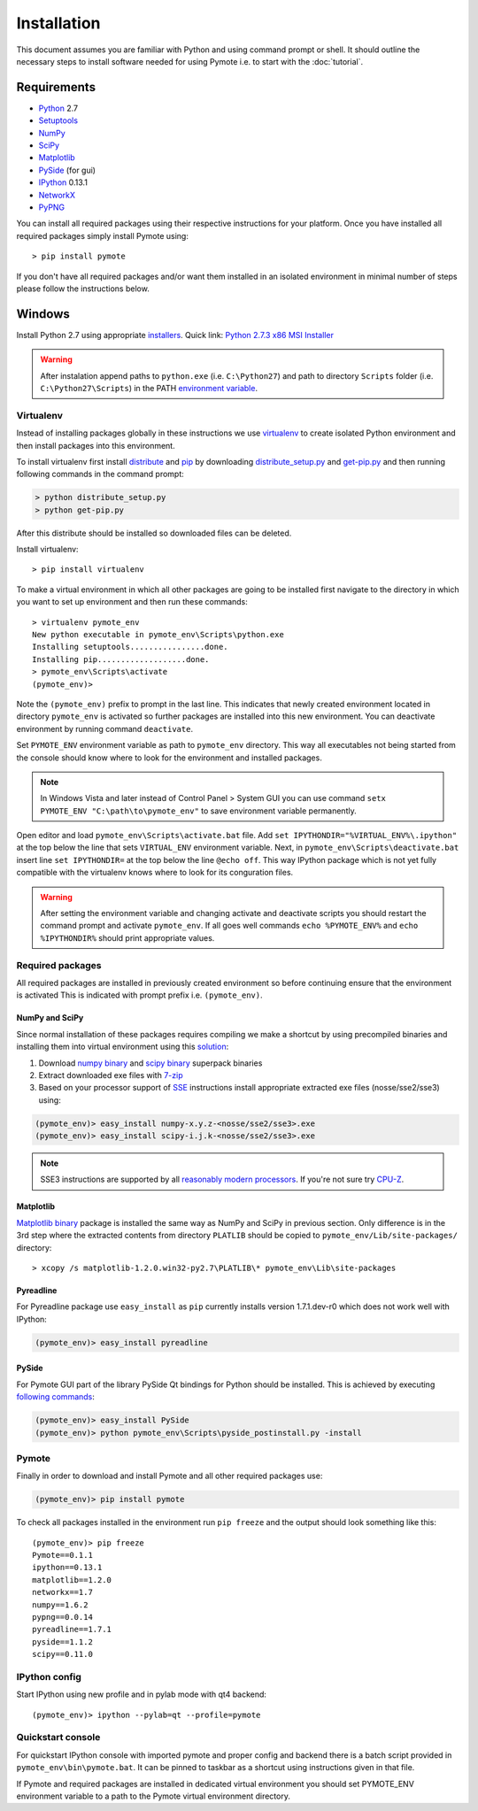 Installation
############


This document assumes you are familiar with Python and using command prompt or shell. It should 
outline the necessary steps to install software needed for using Pymote i.e. to start with the 
:doc:`tutorial`.

Requirements
************
    
* `Python`_ 2.7
* `Setuptools`_ 
* `NumPy`_
* `SciPy`_
* `Matplotlib`_
* `PySide`_ (for gui)
* `IPython`_ 0.13.1
* `NetworkX`_
* `PyPNG`_ 

.. _Python: http://www.python.org
.. _Setuptools: http://pypi.python.org/pypi/setuptools
.. _NumPy: http://numpy.scipy.org
.. _SciPy: http://www.scipy.org
.. _Matplotlib: http://matplotlib.org/
.. _PySide: http://qt-project.org/wiki/PySide
.. _IPython: http://ipython.org/
.. _NetworkX: http://networkx.lanl.gov/
.. _PyPNG: https://github.com/drj11/pypng

You can install all required packages using their respective instructions for your platform. Once 
you have installed all required packages simply install Pymote using::

    > pip install pymote

If you don't have all required packages and/or want them installed in an isolated environment in 
minimal number of steps please follow the instructions below.


Windows
*******

Install Python 2.7 using appropriate `installers <http://www.python.org/download/>`_. Quick link:
`Python 2.7.3 x86 MSI Installer <http://www.python.org/ftp/python/2.7.3/python-2.7.3.msi>`_

.. warning::

    After instalation append paths to ``python.exe`` (i.e. ``C:\Python27``) and path to directory ``Scripts`` folder (i.e. ``C:\Python27\Scripts``) in the PATH 
    `environment variable <http://superuser.com/a/284351/169714>`_.


Virtualenv
==========

Instead of installing packages globally in these instructions we use `virtualenv`_ to create 
isolated Python environment and then install packages into this environment.
    
To install virtualenv first install `distribute <http://pypi.python.org/pypi/distribute>`_ and
`pip <http://www.pip-installer.org/en/latest/>`_ by downloading 
`distribute_setup.py <http://python-distribute.org/distribute_setup.py>`_ and 
`get-pip.py <https://raw.github.com/pypa/pip/master/contrib/get-pip.py>`_ and then running 
following commands in the command prompt:
    
.. code-block:: bash
    
    > python distribute_setup.py
    > python get-pip.py

After this distribute should be installed so downloaded files can be deleted.

Install virtualenv::

    > pip install virtualenv

To make a virtual environment in which all other packages are going to be installed first navigate
to the directory in which you want to set up environment and then run these commands::

    > virtualenv pymote_env
    New python executable in pymote_env\Scripts\python.exe
    Installing setuptools................done.
    Installing pip...................done.
    > pymote_env\Scripts\activate
    (pymote_env)>
    
Note the ``(pymote_env)`` prefix to prompt in the last line. This indicates that newly created 
environment located in directory ``pymote_env`` is activated so further packages are installed
into this new environment. You can deactivate environment by running command ``deactivate``.

Set ``PYMOTE_ENV`` environment variable as path to ``pymote_env`` directory. This way all
executables not being started from the console should know where to look for the environment and
installed packages.

.. note::

    In Windows Vista and later instead of Control Panel > System GUI you can use command
    ``setx PYMOTE_ENV "C:\path\to\pymote_env"`` to save environment variable permanently.

Open editor and load ``pymote_env\Scripts\activate.bat`` file.
Add ``set IPYTHONDIR="%VIRTUAL_ENV%\.ipython"`` at the top below the line that sets ``VIRTUAL_ENV``
environment variable. Next, in ``pymote_env\Scripts\deactivate.bat`` insert line 
``set IPYTHONDIR=`` at the top below the line ``@echo off``.
This way IPython package which is not yet fully compatible with the virtualenv knows where to look
for its conguration files.

.. warning::

    After setting the environment variable and changing activate and deactivate scripts you should
    restart the command prompt and activate ``pymote_env``. If all goes well commands 
    ``echo %PYMOTE_ENV%`` and ``echo %IPYTHONDIR%`` should print appropriate values.

Required packages
=================

All required packages are installed in previously created environment so before continuing ensure 
that the environment is activated This is indicated with prompt prefix i.e. ``(pymote_env)``.

NumPy and SciPy
---------------
Since normal installation of these packages requires compiling we make a shortcut by using 
precompiled binaries and installing them into virtual environment using this 
`solution <http://stackoverflow.com/a/6753898/1247955>`_:

#. Download `numpy binary <http://sourceforge.net/projects/numpy/files/NumPy/>`_ and `scipy binary <http://sourceforge.net/projects/scipy/files/scipy/>`_ superpack binaries
#. Extract downloaded exe files with `7-zip <http://www.7-zip.org/download.html>`_
#. Based on your processor support of `SSE <http://en.wikipedia.org/wiki/Streaming_SIMD_Extensions>`_ instructions install appropriate extracted exe files (nosse/sse2/sse3) using:

.. code-block:: bash

    (pymote_env)> easy_install numpy-x.y.z-<nosse/sse2/sse3>.exe
    (pymote_env)> easy_install scipy-i.j.k-<nosse/sse2/sse3>.exe
    
.. note::

    SSE3 instructions are supported by all 
    `reasonably modern processors <http://en.wikipedia.org/wiki/SSE3#CPUs_with_SSE3>`_. If 
    you're not sure try `CPU-Z <http://www.softpedia.com/get/System/System-Info/CPU-Z.shtml>`_.

Matplotlib
----------
`Matplotlib binary <https://github.com/matplotlib/matplotlib/downloads>`_
package is installed the same way as NumPy and SciPy in previous section.
Only difference is in the 3rd step where the extracted contents from directory 
``PLATLIB`` should be copied to ``pymote_env/Lib/site-packages/`` directory::

    > xcopy /s matplotlib-1.2.0.win32-py2.7\PLATLIB\* pymote_env\Lib\site-packages


Pyreadline
----------
For Pyreadline package use ``easy_install`` as ``pip`` currently installs version
1.7.1.dev-r0 which does not work well with IPython:

.. code-block:: bash

    (pymote_env)> easy_install pyreadline


PySide
------
For Pymote GUI part of the library PySide Qt bindings for Python should be installed. This is 
achieved by executing `following commands <http://stackoverflow.com/a/4673823/1247955>`_:

.. code-block:: bash

    (pymote_env)> easy_install PySide
    (pymote_env)> python pymote_env\Scripts\pyside_postinstall.py -install
    
Pymote
======

Finally in order to download and install Pymote and all other required packages use:

.. code-block:: bash

    (pymote_env)> pip install pymote

To check all packages installed in the environment run ``pip freeze`` and the output should look 
something like this::

    (pymote_env)> pip freeze
    Pymote==0.1.1
    ipython==0.13.1
    matplotlib==1.2.0
    networkx==1.7
    numpy==1.6.2
    pypng==0.0.14
    pyreadline==1.7.1
    pyside==1.1.2
    scipy==0.11.0

IPython config
==============
Start IPython using new profile and in pylab mode with qt4 backend::

    (pymote_env)> ipython --pylab=qt --profile=pymote


Quickstart console
==================
For quickstart IPython console with imported pymote and proper config and 
backend there is a batch script provided in ``pymote_env\bin\pymote.bat``.
It can be pinned to taskbar as a shortcut using instructions given in that file.

If Pymote and required packages are installed in dedicated virtual environment 
you should set PYMOTE_ENV environment variable to a path to the Pymote virtual 
environment directory.


.. 
    Ubuntu
    ******
    http://cysec.org/content/installing-matplotlib-and-numpy-virtualenv
    **TODO**.
    
    curl -O http://python-distribute.org/distribute_setup.py
    python distribute_setup.py
    easy_install pip

    Mac OSX
    *******

    **TODO** 

.. _virtualenv: http://www.virtualenv.org/
